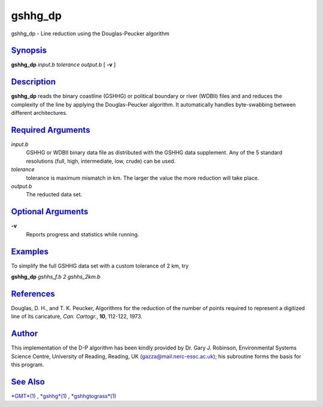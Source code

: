 ********
gshhg_dp
********

gshhg\_dp - Line reduction using the Douglas-Peucker algorithm

`Synopsis <#toc1>`_
-------------------

**gshhg\_dp** *input.b tolerance output.b* [ **-v** ]

`Description <#toc2>`_
----------------------

**gshhg\_dp** reads the binary coastline (GSHHG) or political boundary
or river (WDBII) files and and reduces the complexity of the line by
applying the Douglas-Peucker algorithm. It automatically handles
byte-swabbing between different architectures.

`Required Arguments <#toc3>`_
-----------------------------

*input.b*
    GSHHG or WDBII binary data file as distributed with the GSHHG data
    supplement. Any of the 5 standard resolutions (full, high,
    intermediate, low, crude) can be used.
*tolerance*
    tolerance is maximum mismatch in km. The larger the value the more
    reduction will take place.
*output.b*
    The reducted data set.

`Optional Arguments <#toc4>`_
-----------------------------

**-v**
    Reports progress and statistics while running.

`Examples <#toc5>`_
-------------------

To simplify the full GSHHG data set with a custom tolerance of 2 km, try

**gshhg\_dp** *gshhs\_f.b 2 gshhs\_2km.b*

`References <#toc6>`_
---------------------

Douglas, D. H., and T. K. Peucker, Algorithms for the reduction of the
number of points required to represent a digitized line of its
caricature, *Can. Cartogr.*, **10**, 112-122, 1973.

`Author <#toc7>`_
-----------------

This implementation of the D-P algorithm has been kindly provided by Dr.
Gary J. Robinson, Environmental Systems Science Centre, University of
Reading, Reading, UK (gazza@mail.nerc-essc.ac.uk); his subroutine forms
the basis for this program.

`See Also <#toc8>`_
-------------------

`*GMT*\ (1) <GMT.html>`_ , `*gshhg*\ (1) <gshhg.html>`_ ,
`*gshhgtograss*\ (1) <gshhgtograss.html>`_
